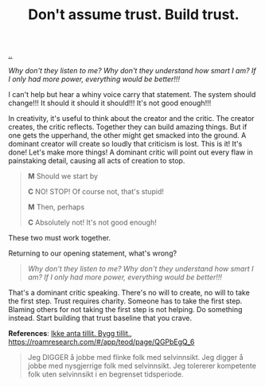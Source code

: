 :PROPERTIES:
:ID: 37e07eec-4b5c-498a-875e-b4c4267dbfd2
:END:
#+TITLE: Don't assume trust. Build trust.

[[file:..][..]]

/Why don't they listen to me? Why don't they understand how smart I am? If I only had more power, everything would be better!!!/

I can't help but hear a whiny voice carry that statement.
The system should change!!!
It should it should it should!!!
It's not good enough!!!

In creativity, it's useful to think about the creator and the critic.
The creator creates, the critic reflects.
Together they can build amazing things.
But if one gets the upperhand, the other might get smacked into the ground.
A dominant creator will create so loudly that criticism is lost.
This is it!
It's done!
Let's make more things!
A dominant critic will point out every flaw in painstaking detail, causing all acts of creation to stop.

#+begin_quote
*M* Should we start by

*C* NO! STOP! Of course not, that's stupid!

*M* Then, perhaps

*C* Absolutely not! It's not good enough!
#+end_quote

These two must work together.

Returning to our opening statement, what's wrong?

#+begin_quote
/Why don't they listen to me? Why don't they understand how smart I am? If I only had more power, everything would be better!!!/
#+end_quote

That's a dominant critic speaking.
There's no will to create, no will to take the first step.
Trust requires charity.
Someone has to take the first step.
Blaming others for not taking the first step is not helping.
Do something instead.
Start building that trust baseline that you crave.



















*References*: [[id:584e220e-be74-4079-94a9-a565624325fb][Ikke anta tillit. Bygg tillit.]], https://roamresearch.com/#/app/teod/page/QGPbEgQ_6

#+begin_quote
Jeg DIGGER å jobbe med flinke folk med selvinnsikt. Jeg digger å jobbe med nysgjerrige folk med selvinnsikt. Jeg tolererer kompetente folk uten selvinnsikt i en begrenset tidsperiode.
#+end_quote
